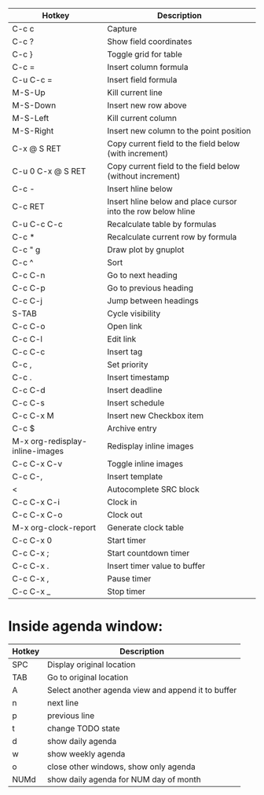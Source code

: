 |---------------------------------+--------------------------------------------------------------|
| Hotkey                          | Description                                                  |
|---------------------------------+--------------------------------------------------------------|
| C-c c                           | Capture                                                      |
|---------------------------------+--------------------------------------------------------------|
| C-c ?                           | Show field coordinates                                       |
| C-c }                           | Toggle grid for table                                        |
| C-c =                           | Insert column formula                                        |
| C-u C-c =                       | Insert field formula                                         |
| M-S-Up                          | Kill current line                                            |
| M-S-Down                        | Insert new row above                                         |
| M-S-Left                        | Kill current column                                          |
| M-S-Right                       | Insert new column to the point position                      |
| C-x @ S RET                     | Copy current field to the field below (with increment)       |
| C-u 0 C-x @ S RET               | Copy current field to the field below (without increment)    |
| C-c -                           | Insert hline below                                           |
| C-c RET                         | Insert hline below and place cursor into the row below hline |
| C-u C-c C-c                     | Recalculate table by formulas                                |
| C-c *                           | Recalculate current row by formula                           |
| C-c " g                         | Draw plot by gnuplot                                         |
| C-c ^                           | Sort                                                         |
|---------------------------------+--------------------------------------------------------------|
| C-c C-n                         | Go to next heading                                           |
| C-c C-p                         | Go to previous heading                                       |
| C-c C-j                         | Jump between headings                                        |
| S-TAB                           | Cycle visibility                                             |
| C-c C-o                         | Open link                                                    |
| C-c C-l                         | Edit link                                                    |
| C-c C-c                         | Insert tag                                                   |
| C-c ,                           | Set priority                                                 |
| C-c .                           | Insert timestamp                                             |
| C-c C-d                         | Insert deadline                                              |
| C-c C-s                         | Insert schedule                                              |
| C-c C-x M                       | Insert new Checkbox item                                     |
| C-c $                           | Archive entry                                                |
| M-x org-redisplay-inline-images | Redisplay inline images                                      |
| C-c C-x C-v                     | Toggle inline images                                         |
| C-c C-,                         | Insert template                                              |
| <                               | Autocomplete SRC block                                       |
|---------------------------------+--------------------------------------------------------------|
| C-c C-x C-i                     | Clock in                                                     |
| C-c C-x C-o                     | Clock out                                                    |
| M-x org-clock-report            | Generate clock table                                         |
| C-c C-x 0                       | Start timer                                                  |
| C-c C-x ;                       | Start countdown timer                                        |
| C-c C-x .                       | Insert timer value to buffer                                 |
| C-c C-x ,                       | Pause timer                                                  |
| C-c C-x _                       | Stop timer                                                   |
|---------------------------------+--------------------------------------------------------------|

* Inside agenda window:
|--------+----------------------------------------------------|
| Hotkey | Description                                        |
|--------+----------------------------------------------------|
| SPC    | Display original location                          |
| TAB    | Go to original location                            |
| A      | Select another agenda view and append it to buffer |
| n      | next line                                          |
| p      | previous line                                      |
| t      | change TODO state                                  |
| d      | show daily agenda                                  |
| w      | show weekly agenda                                 |
| o      | close other windows, show only agenda              |
| NUMd   | show daily agenda for NUM day of month             |
|--------+----------------------------------------------------|
